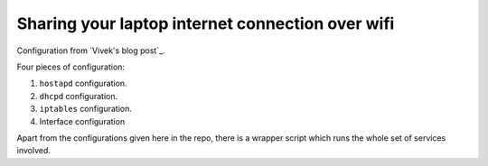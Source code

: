 =================================================
Sharing your laptop internet connection over wifi
=================================================

Configuration from `Vivek's blog post`_.

Four pieces of configuration:

1. ``hostapd`` configuration.
2. ``dhcpd`` configuration.
3. ``iptables`` configuration.
4. Interface configuration

Apart from the configurations given here in the repo, there is a wrapper script
which runs the whole set of services involved.

..    _Vivek's blog post:http://exain.wordpress.com/2011/03/31/making-a-wifi-hotspot-access-point-using-linux-wifi-lan-cardusb-adapter/

.. vim:nospell:ts=4:sw=4:tw=80:ai:fo+=n
